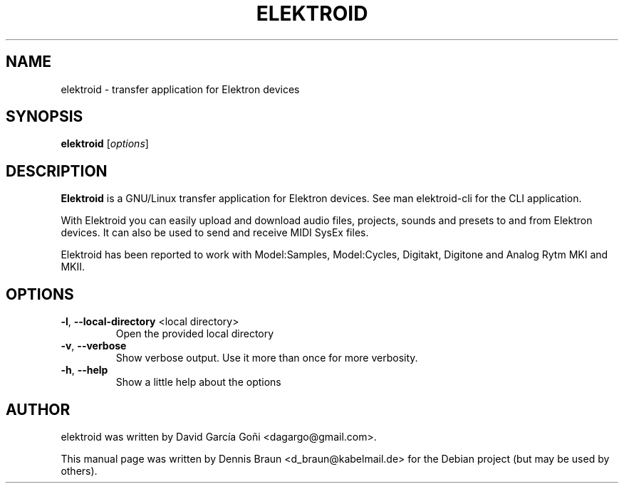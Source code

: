 .TH ELEKTROID "1" "Dec 2021"

.SH NAME
elektroid \- transfer application for Elektron devices

.SH SYNOPSIS
.B elektroid
.RI [ options ]

.SH DESCRIPTION
.B Elektroid
is a GNU/Linux transfer application for Elektron devices. See man elektroid-cli for the CLI application.
.PP
With Elektroid you can easily upload and download audio files, projects, sounds and presets to and from Elektron devices. It can also be used to send and receive MIDI SysEx files.
.PP
Elektroid has been reported to work with Model:Samples, Model:Cycles, Digitakt, Digitone and Analog Rytm MKI and MKII.

.SH OPTIONS
.TP
\fB\-l\fR, \fB--local-directory\fR <local directory>
Open the provided local directory
.TP
\fB\-v\fR, \fB--verbose\fR
Show verbose output. Use it more than once for more verbosity.
.TP
\fB\-h\fR, \fB--help\fR
Show a little help about the options
.PP

.SH "AUTHOR"
elektroid was written by David García Goñi <dagargo@gmail.com>.

.PP
This manual page was written by Dennis Braun <d_braun@kabelmail.de>
for the Debian project (but may be used by others).
